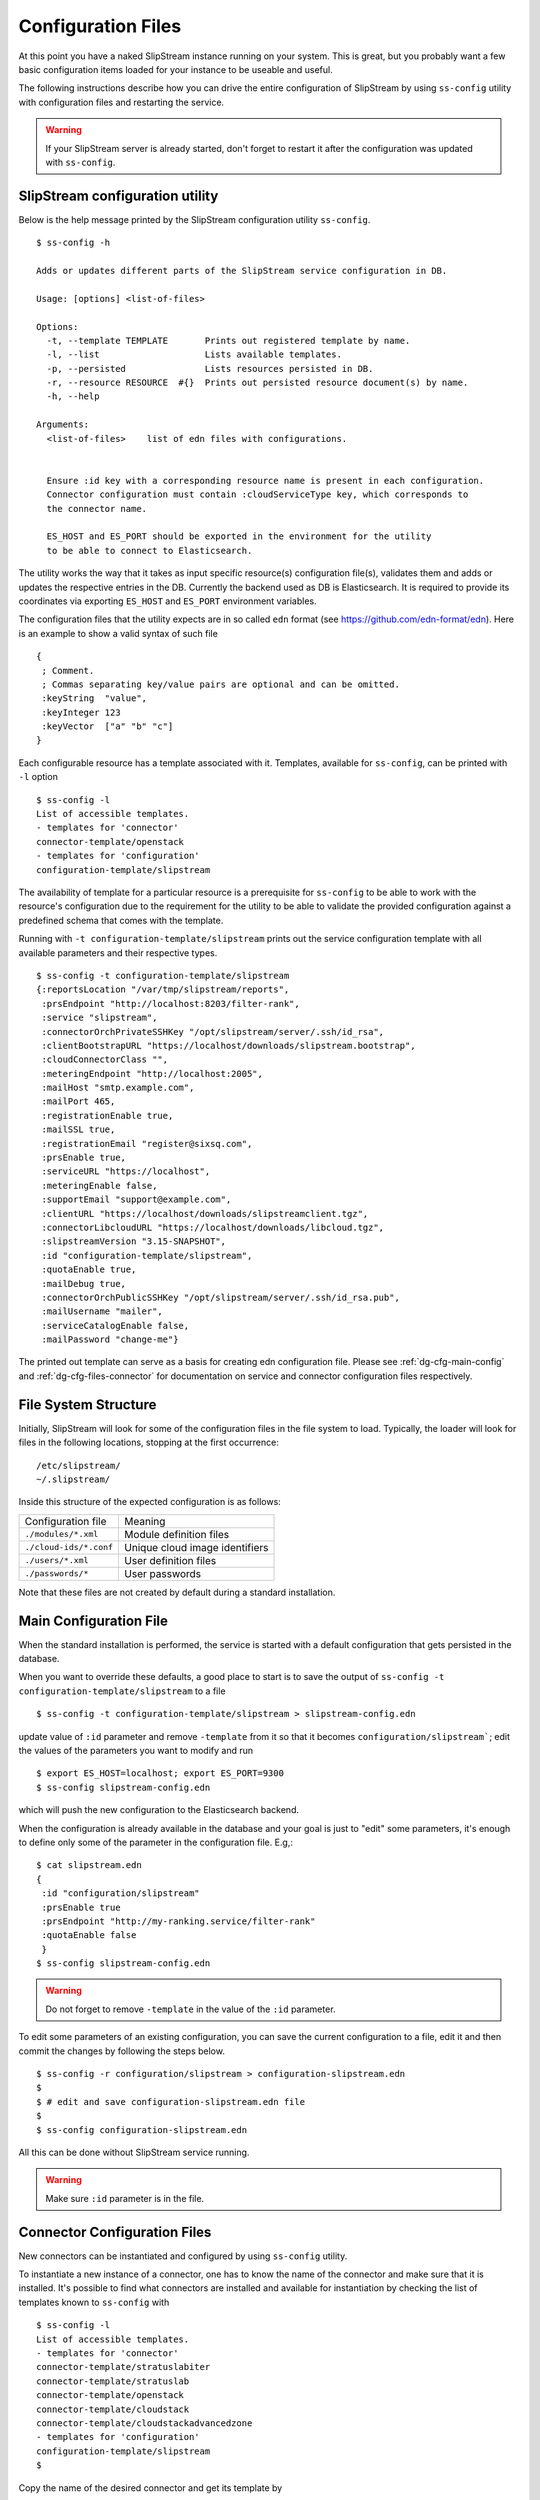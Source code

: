 .. _dg-cfg-files:

Configuration Files
===================

At this point you have a naked SlipStream instance running on your
system. This is great, but you probably want a few basic configuration
items loaded for your instance to be useable and useful.

The following instructions describe how you can drive the entire
configuration of SlipStream by using ``ss-config`` utility with
configuration files and restarting the service.

.. warning::

    If your SlipStream server is already started, don't forget to
    restart it after the configuration was updated with ``ss-config``.


.. _dg-cfg-ss-config:

SlipStream configuration utility
--------------------------------

Below is the help message printed by the SlipStream configuration utility ``ss-config``.

::

    $ ss-config -h

    Adds or updates different parts of the SlipStream service configuration in DB.

    Usage: [options] <list-of-files>

    Options:
      -t, --template TEMPLATE       Prints out registered template by name.
      -l, --list                    Lists available templates.
      -p, --persisted               Lists resources persisted in DB.
      -r, --resource RESOURCE  #{}  Prints out persisted resource document(s) by name.
      -h, --help

    Arguments:
      <list-of-files>    list of edn files with configurations.


      Ensure :id key with a corresponding resource name is present in each configuration.
      Connector configuration must contain :cloudServiceType key, which corresponds to
      the connector name.

      ES_HOST and ES_PORT should be exported in the environment for the utility
      to be able to connect to Elasticsearch.

The utility works the way that it takes as input specific resource(s)
configuration file(s), validates them and adds or updates the respective
entries in the DB.  Currently the backend used as DB is Elasticsearch.
It is required to provide its coordinates via exporting ``ES_HOST`` and
``ES_PORT`` environment variables.

The configuration files that the utility expects are in so called ``edn``
format (see `<https://github.com/edn-format/edn>`__).  Here is an example
to show a valid syntax of such file

::

    {
     ; Comment.
     ; Commas separating key/value pairs are optional and can be omitted.
     :keyString  "value",
     :keyInteger 123
     :keyVector  ["a" "b" "c"]
    }

Each configurable resource has a template associated with it.  Templates,
available for ``ss-config``, can be printed with ``-l`` option

::

    $ ss-config -l
    List of accessible templates.
    - templates for 'connector'
    connector-template/openstack
    - templates for 'configuration'
    configuration-template/slipstream

The availability of template for a particular resource is a prerequisite
for ``ss-config`` to be able to work with the resource's configuration
due to the requirement for the utility to be able to validate the provided
configuration against a predefined schema that comes with the template.

Running with ``-t configuration-template/slipstream`` prints out the
service configuration template with all available parameters and their
respective types.

::

    $ ss-config -t configuration-template/slipstream
    {:reportsLocation "/var/tmp/slipstream/reports",
     :prsEndpoint "http://localhost:8203/filter-rank",
     :service "slipstream",
     :connectorOrchPrivateSSHKey "/opt/slipstream/server/.ssh/id_rsa",
     :clientBootstrapURL "https://localhost/downloads/slipstream.bootstrap",
     :cloudConnectorClass "",
     :meteringEndpoint "http://localhost:2005",
     :mailHost "smtp.example.com",
     :mailPort 465,
     :registrationEnable true,
     :mailSSL true,
     :registrationEmail "register@sixsq.com",
     :prsEnable true,
     :serviceURL "https://localhost",
     :meteringEnable false,
     :supportEmail "support@example.com",
     :clientURL "https://localhost/downloads/slipstreamclient.tgz",
     :connectorLibcloudURL "https://localhost/downloads/libcloud.tgz",
     :slipstreamVersion "3.15-SNAPSHOT",
     :id "configuration-template/slipstream",
     :quotaEnable true,
     :mailDebug true,
     :connectorOrchPublicSSHKey "/opt/slipstream/server/.ssh/id_rsa.pub",
     :mailUsername "mailer",
     :serviceCatalogEnable false,
     :mailPassword "change-me"}

The printed out template can serve as a basis for creating edn configuration
file.  Please see :ref:`dg-cfg-main-config` and
:ref:`dg-cfg-files-connector` for documentation on service and
connector configuration files respectively.

File System Structure
---------------------

Initially, SlipStream will look for some of the configuration files in
the file system to load. Typically, the loader will look for files in the
following locations, stopping at the first occurrence:

::

    /etc/slipstream/
    ~/.slipstream/

Inside this structure of the expected configuration is as follows:

+---------------------------+------------------------------------------+
| Configuration file        | Meaning                                  |
+---------------------------+------------------------------------------+
| ``./modules/*.xml``       | Module definition files                  |
+---------------------------+------------------------------------------+
| ``./cloud-ids/*.conf``    | Unique cloud image identifiers           |
+---------------------------+------------------------------------------+
| ``./users/*.xml``         | User definition files                    |
+---------------------------+------------------------------------------+
| ``./passwords/*``         | User passwords                           |
+---------------------------+------------------------------------------+

Note that these files are not created by default during a standard
installation.

.. _dg-cfg-main-config:

Main Configuration File
-----------------------

When the standard installation is performed, the service is started with
a default configuration that gets persisted in the database.

When you want to override these defaults, a good place to start is to save
the output of ``ss-config -t configuration-template/slipstream`` to a file

::

    $ ss-config -t configuration-template/slipstream > slipstream-config.edn

update value of ``:id`` parameter and remove ``-template`` from it so that
it becomes ``configuration/slipstream```; edit the values of the parameters
you want to modify and run

::

    $ export ES_HOST=localhost; export ES_PORT=9300
    $ ss-config slipstream-config.edn

which will push the new configuration to the Elasticsearch backend.

When the configuration is already available in the database and your goal
is just to "edit" some parameters, it's enough to define only some of the
parameter in the configuration file.  E.g,:

::

    $ cat slipstream.edn
    {
     :id "configuration/slipstream"
     :prsEnable true
     :prsEndpoint "http://my-ranking.service/filter-rank"
     :quotaEnable false
     }
    $ ss-config slipstream-config.edn

.. warning::

    Do not forget to remove ``-template`` in the value of the ``:id``
    parameter.

To edit some parameters of an existing configuration, you can
save the current configuration to a file, edit it and then
commit the changes by following the steps below.

::

   $ ss-config -r configuration/slipstream > configuration-slipstream.edn
   $
   $ # edit and save configuration-slipstream.edn file
   $
   $ ss-config configuration-slipstream.edn

All this can be done without SlipStream service running.

.. warning::

    Make sure ``:id`` parameter is in the file.


.. _dg-cfg-files-connector:

Connector Configuration Files
-----------------------------

New connectors can be instantiated and configured by using ``ss-config``
utility.

To instantiate a new instance of a connector, one has to know the name
of the connector and make sure that it is installed.  It's possible to
find what connectors are installed and available for instantiation by
checking the list of templates known to ``ss-config`` with

::

    $ ss-config -l
    List of accessible templates.
    - templates for 'connector'
    connector-template/stratuslabiter
    connector-template/stratuslab
    connector-template/openstack
    connector-template/cloudstack
    connector-template/cloudstackadvancedzone
    - templates for 'configuration'
    configuration-template/slipstream
    $

Copy the name of the desired connector and get its template by

::

    $ ss-config -t connector-template/openstack > connector-openstack.edn
    $ cat connector-openstack.edn
    {:networkPrivate "",
     :serviceRegion "RegionOne",
     :identityVersion "v2",
     :securityGroups "slipstream_managed",
     :cloudServiceType "openstack",
     :orchestratorInstanceType "Basic",
     :floatingIps false,
     :networkPublic "",
     :updateClientURL "",
     :serviceType "compute",
     :quotaVm "20",
     :nativeContextualization "linux-only",
     :id "connector-template/openstack",
     :orchestratorSSHUsername "",
     :maxIaasWorkers 5,
     :serviceName "",
     :orchestratorImageid "",
     :endpoint "",
     :orchestratorSSHPassword ""}

Next step is to define an instance name for the connector and update
the values of the parameters.  Edit the file and modify ``:id`` parameter
by removing ``-template`` and writing the instance name after ``/``.  Keep
``:cloudServiceType`` unchanged.

::

    :id connector/my-openstack
    :cloudServiceType "openstack"

Then, change other parameters like ``:endpoint`` etc.  When finished, run

::

    $ export ES_HOST=localhost; export ES_PORT=9300
    $ ss-config connector-openstack.edn
    Adding connector connector/my-openstack for the first time.
    Updating :cloudConnectorClass parameter with - my-openstack:openstack
    Adding configuration for the first time.
    $

This will add a new instance of the connector and if the service
configuration was missing it will add the default one as well.

To edit some parameters of an existing connector instance, you can list
already persisted connector instances by

::

    $ ss-config -p
    List of persisted resources.
    - resources for 'configuration'
    configuration/slipstream
    - resources for 'connector'
    connector/my-openstack
    connector/stratuslab
    $

then, save the required for editing resource to a file by

::

    $ ss-config -r connector/my-openstack > connector-my-openstack.edn
    $  cat connector-my-openstack.edn
    ;;; Resource: connector/my-openstack
    {:networkPrivate "private",
     :serviceRegion "RegionOne",
     :identityVersion "v3",
     :securityGroups "slipstream_managed",
     :orchestratorInstanceType "Basic",
     :floatingIps false,
     :networkPublic "public",
     :updateClientURL "https://my-slipstream/downloads/openstackclient.tgz",
     :serviceType "compute",
     :quotaVm "20",
     :nativeContextualization "linux-only",
     :orchestratorSSHUsername "",
     :maxIaasWorkers 5,
     :serviceName "",
     :orchestratorImageid "",
     :endpoint "http://my-openstack/openstack",
     :orchestratorSSHPassword ""}

edit parameters in the file and commit the changes by running

::

    $ ss-config connector-my-openstack.edn

All this can be done without SlipStream service running.

.. warning::

    Make sure ``:id`` and ``:cloudServiceType`` keys are in the file.

.. warning::

    If you are using the enterprise edition, makes sure you have the
    license matching the number of connector instance configured.

Module Configuration Files
--------------------------

To load automatically module definitions (i.e. projects, images and
deployments), simply drop module files in the ``./modules``
configuration directory. These files (now in xml and soon in json) can
be retrieved from a live SlipStream instance by simply GETting the
module or appending ``?media=xml`` to the end of a URL, either using
your browser, curl or any other http tool.

**Loading Apps from Nuvla™**

`Nuvla™ <http://nuv.la>`__, a SlipStream service managed by SixSq,
contains a number of interesting apps you can take advantage of. You can
download these following a simple procedure. Once you have the xml
files, simply drop them in the ``modules/`` directory and restart your
SlipStream service.

.. warning::

    Modules will only be loaded from file if no modules already exist.

`More information about loading
apps <https://github.com/slipstream/apps>`__ is available.

.. _dg-cfg-files-unique-cloud-identifier:

Unique Cloud Identifier Configuration Files
-------------------------------------------

As you build a full SlipStream system configuration, you will also need
to provide unique cloud identifiers, especially for base images.
Typically, these files will be cloud service specific. Here is an
example of a unique cloud identifier file for Exoscale:

::

    apps/Minecraft/minecraft-server = exoscale-ch-gva:aaabbbccc

where the key is the module to set, and the value is composed of a ``:``
separated tuple, composed of the cloud service name and the unique cloud
identifier.

.. warning:: 

    Ensure the cloud service name part of the value matches the cloud
    service name defined via the ``cloud.connector.class`` configuration
    parameter.

.. _dg-cfg-files-user:

User Configuration Files
------------------------

The last piece of configuration required to have a fully functional
system is one or several users. By default, SlipStream will create a
privileged user during the first startup of the service. But you can add
more users to the system dropping files in the ``./users/``
configuration directory.

As for modules (see above), user configuration files can be created
GETting existing users.

For security reasons, since user passwords are never transmitted over
the wire once the user is registered, a second set of configuration file
is required to define the user password. Only a hashed version of the
password is kept in the database.

.. _dg-cfg-files-password:

User Password Configuration File
--------------------------------

As mentioned above, the password of each user must be defined using
separate files, located in the ``./passwords/`` directory. The file name
must match the username, without any extension. The file must only
contain the password in clear text.

Here is an example of the content of the password file for the user
``test``:

::

    $ cat ./passwords/test
    Change_Me

You can also, using such a password file change the password of the
``super`` user created automatically during the first execution of the
service. However, ensure that the file is in place before the first
execution, or that no user exist in the database.

.. warning::

    Ensure each password file has the exact same name as the user it
    corresponds to, without any extension.
